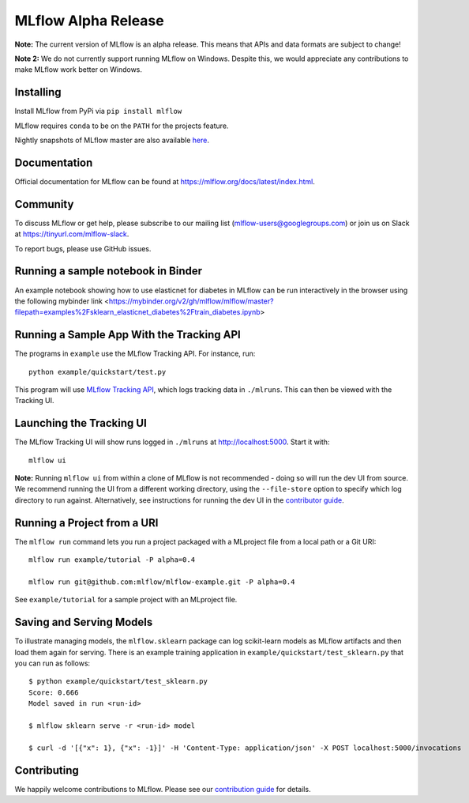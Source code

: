 ====================
MLflow Alpha Release 
====================

.. image:: https://mybinder.org/badge.svg 
 :target: https://mybinder.org/v2/gh/mlflow/mlflow/master

**Note:** The current version of MLflow is an alpha release. This means that APIs and data formats
are subject to change!

**Note 2:** We do not currently support running MLflow on Windows. Despite this, we would appreciate any contributions
to make MLflow work better on Windows.

Installing
----------
Install MLflow from PyPi via ``pip install mlflow``

MLflow requires ``conda`` to be on the ``PATH`` for the projects feature.

Nightly snapshots of MLflow master are also available `here <https://mlflow-snapshots.s3-us-west-2.amazonaws.com/>`_.

Documentation
-------------
Official documentation for MLflow can be found at https://mlflow.org/docs/latest/index.html.

Community
---------
To discuss MLflow or get help, please subscribe to our mailing list (mlflow-users@googlegroups.com) or
join us on Slack at https://tinyurl.com/mlflow-slack.

To report bugs, please use GitHub issues.

Running a sample notebook in Binder
-----------------------------------
An example notebook showing how to use elasticnet for diabetes in MLflow can be run interactively in the browser using the following mybinder link
<https://mybinder.org/v2/gh/mlflow/mlflow/master?filepath=examples%2Fsklearn_elasticnet_diabetes%2Ftrain_diabetes.ipynb>


Running a Sample App With the Tracking API
------------------------------------------
The programs in ``example`` use the MLflow Tracking API. For instance, run::

    python example/quickstart/test.py

This program will use `MLflow Tracking API <https://mlflow.org/docs/latest/tracking.html>`_,
which logs tracking data in ``./mlruns``. This can then be viewed with the Tracking UI.


Launching the Tracking UI
-------------------------
The MLflow Tracking UI will show runs logged in ``./mlruns`` at `<http://localhost:5000>`_.
Start it with::

    mlflow ui

**Note:** Running ``mlflow ui`` from within a clone of MLflow is not recommended - doing so will
run the dev UI from source. We recommend running the UI from a different working directory, using the
``--file-store`` option to specify which log directory to run against. Alternatively, see instructions
for running the dev UI in the `contributor guide <CONTRIBUTING.rst>`_.


Running a Project from a URI
----------------------------
The ``mlflow run`` command lets you run a project packaged with a MLproject file from a local path
or a Git URI::

    mlflow run example/tutorial -P alpha=0.4

    mlflow run git@github.com:mlflow/mlflow-example.git -P alpha=0.4

See ``example/tutorial`` for a sample project with an MLproject file.


Saving and Serving Models
-------------------------
To illustrate managing models, the ``mlflow.sklearn`` package can log scikit-learn models as
MLflow artifacts and then load them again for serving. There is an example training application in
``example/quickstart/test_sklearn.py`` that you can run as follows::

    $ python example/quickstart/test_sklearn.py
    Score: 0.666
    Model saved in run <run-id>

    $ mlflow sklearn serve -r <run-id> model

    $ curl -d '[{"x": 1}, {"x": -1}]' -H 'Content-Type: application/json' -X POST localhost:5000/invocations





Contributing
------------
We happily welcome contributions to MLflow. Please see our `contribution guide <CONTRIBUTING.rst>`_
for details.
